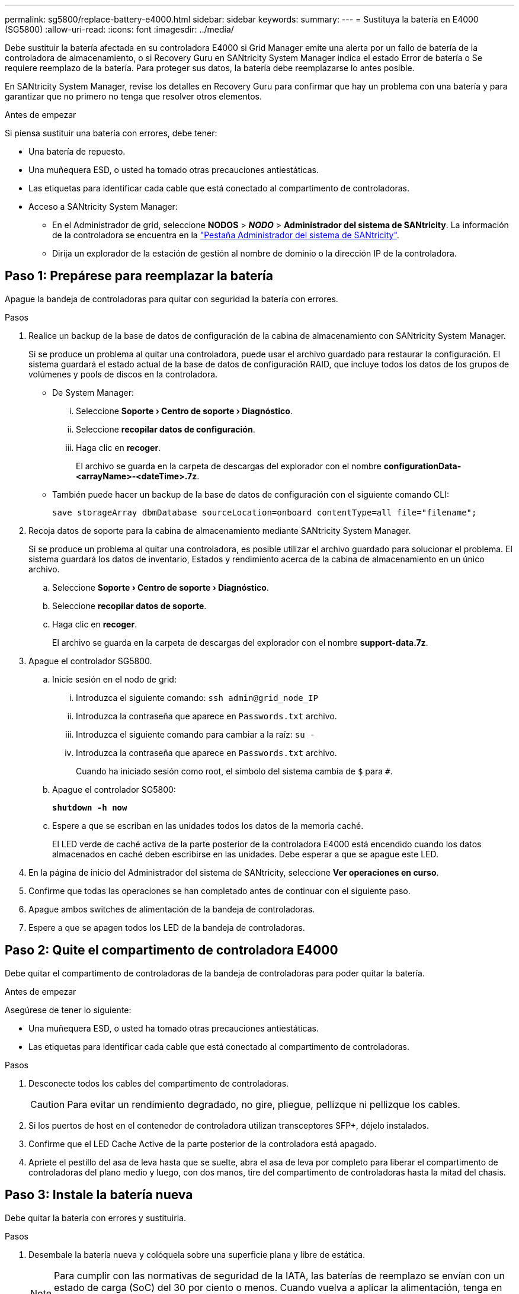---
permalink: sg5800/replace-battery-e4000.html 
sidebar: sidebar 
keywords:  
summary:  
---
= Sustituya la batería en E4000 (SG5800)
:allow-uri-read: 
:icons: font
:imagesdir: ../media/


[role="lead"]
Debe sustituir la batería afectada en su controladora E4000 si Grid Manager emite una alerta por un fallo de batería de la controladora de almacenamiento, o si Recovery Guru en SANtricity System Manager indica el estado Error de batería o Se requiere reemplazo de la batería. Para proteger sus datos, la batería debe reemplazarse lo antes posible.

En SANtricity System Manager, revise los detalles en Recovery Guru para confirmar que hay un problema con una batería y para garantizar que no primero no tenga que resolver otros elementos.

.Antes de empezar
Si piensa sustituir una batería con errores, debe tener:

* Una batería de repuesto.
* Una muñequera ESD, o usted ha tomado otras precauciones antiestáticas.
* Las etiquetas para identificar cada cable que está conectado al compartimento de controladoras.
* Acceso a SANtricity System Manager:
+
** En el Administrador de grid, seleccione *NODOS* > *_NODO_* > *Administrador del sistema de SANtricity*. La información de la controladora se encuentra en la https://docs.netapp.com/us-en/storagegrid-118/monitor/viewing-santricity-system-manager-tab.html["Pestaña Administrador del sistema de SANtricity"].
** Dirija un explorador de la estación de gestión al nombre de dominio o la dirección IP de la controladora.






== Paso 1: Prepárese para reemplazar la batería

Apague la bandeja de controladoras para quitar con seguridad la batería con errores.

.Pasos
. Realice un backup de la base de datos de configuración de la cabina de almacenamiento con SANtricity System Manager.
+
Si se produce un problema al quitar una controladora, puede usar el archivo guardado para restaurar la configuración. El sistema guardará el estado actual de la base de datos de configuración RAID, que incluye todos los datos de los grupos de volúmenes y pools de discos en la controladora.

+
** De System Manager:
+
... Seleccione *Soporte › Centro de soporte › Diagnóstico*.
... Seleccione *recopilar datos de configuración*.
... Haga clic en *recoger*.
+
El archivo se guarda en la carpeta de descargas del explorador con el nombre *configurationData-<arrayName>-<dateTime>.7z*.



** También puede hacer un backup de la base de datos de configuración con el siguiente comando CLI:
+
`save storageArray dbmDatabase sourceLocation=onboard contentType=all file="filename";`



. Recoja datos de soporte para la cabina de almacenamiento mediante SANtricity System Manager.
+
Si se produce un problema al quitar una controladora, es posible utilizar el archivo guardado para solucionar el problema. El sistema guardará los datos de inventario, Estados y rendimiento acerca de la cabina de almacenamiento en un único archivo.

+
.. Seleccione *Soporte › Centro de soporte › Diagnóstico*.
.. Seleccione *recopilar datos de soporte*.
.. Haga clic en *recoger*.
+
El archivo se guarda en la carpeta de descargas del explorador con el nombre *support-data.7z*.



. Apague el controlador SG5800.
+
.. Inicie sesión en el nodo de grid:
+
... Introduzca el siguiente comando: `ssh admin@grid_node_IP`
... Introduzca la contraseña que aparece en `Passwords.txt` archivo.
... Introduzca el siguiente comando para cambiar a la raíz: `su -`
... Introduzca la contraseña que aparece en `Passwords.txt` archivo.
+
Cuando ha iniciado sesión como root, el símbolo del sistema cambia de `$` para `#`.



.. Apague el controlador SG5800:
+
*`shutdown -h now`*

.. Espere a que se escriban en las unidades todos los datos de la memoria caché.
+
El LED verde de caché activa de la parte posterior de la controladora E4000 está encendido cuando los datos almacenados en caché deben escribirse en las unidades. Debe esperar a que se apague este LED.



. En la página de inicio del Administrador del sistema de SANtricity, seleccione *Ver operaciones en curso*.
. Confirme que todas las operaciones se han completado antes de continuar con el siguiente paso.
. Apague ambos switches de alimentación de la bandeja de controladoras.
. Espere a que se apagen todos los LED de la bandeja de controladoras.




== Paso 2: Quite el compartimento de controladora E4000

Debe quitar el compartimento de controladoras de la bandeja de controladoras para poder quitar la batería.

.Antes de empezar
Asegúrese de tener lo siguiente:

* Una muñequera ESD, o usted ha tomado otras precauciones antiestáticas.
* Las etiquetas para identificar cada cable que está conectado al compartimento de controladoras.


.Pasos
. Desconecte todos los cables del compartimento de controladoras.
+

CAUTION: Para evitar un rendimiento degradado, no gire, pliegue, pellizque ni pellizque los cables.

. Si los puertos de host en el contenedor de controladora utilizan transceptores SFP+, déjelo instalados.
. Confirme que el LED Cache Active de la parte posterior de la controladora está apagado.
. Apriete el pestillo del asa de leva hasta que se suelte, abra el asa de leva por completo para liberar el compartimento de controladoras del plano medio y luego, con dos manos, tire del compartimento de controladoras hasta la mitad del chasis.




== Paso 3: Instale la batería nueva

Debe quitar la batería con errores y sustituirla.

.Pasos
. Desembale la batería nueva y colóquela sobre una superficie plana y libre de estática.
+

NOTE: Para cumplir con las normativas de seguridad de la IATA, las baterías de reemplazo se envían con un estado de carga (SoC) del 30 por ciento o menos. Cuando vuelva a aplicar la alimentación, tenga en cuenta que el almacenamiento en caché de escritura no se reanudará hasta que se completen la carga de la batería de reemplazo y el ciclo de aprendizaje inicial.

. Si usted no está ya conectado a tierra, correctamente tierra usted mismo.
. Quite el compartimento de controladoras del chasis.
. Voltee el compartimento de controladoras y colóquelo en una superficie plana y estable.
. Abra la cubierta presionando los botones azules en los lados del contenedor del controlador para liberar la cubierta y luego gire la cubierta hacia arriba y hacia afuera del contenedor del controlador.
+
image::../media/drw_E4000_open_controller_module_cover_IEOPS-870.png[Abra la cubierta del módulo del controlador.]

. Localice la batería en el compartimento de controladoras.
. Quite la batería con errores del compartimento de controladoras:
+
.. Pulse el botón azul del lateral del compartimento de la controladora.
.. Deslice la batería hacia arriba hasta que se despeje de los soportes de sujeción y, a continuación, levante la batería para sacarla del compartimento de controladoras.
.. Desconecte la batería del compartimento de controladoras.
+
image::../media/drw_E4000_replace_nvbattery_IEOPS-862.png[Quite la batería de NVMEM.]

+
|===


 a| 
image::../media/legend_icon_01.png[icono de leyenda 01]
| Pestaña de liberación de la batería 


 a| 
image::../media/legend_icon_02.png[icono de leyenda 02]
| Conector de alimentación de la batería 
|===


. Extraiga la batería de repuesto de su paquete. Instale la batería de repuesto:
+
.. Vuelva a conectar el enchufe de la batería en el socket del compartimento de controladoras.
+
Asegúrese de que el enchufe se bloquea en la toma de la batería de la placa base.

.. Alinee la batería con los soportes de sujeción de la pared lateral de chapa metálica.
.. Deslice la batería hacia abajo hasta que el pestillo de la batería se acople y haga clic en la abertura de la pared lateral.


. Vuelva a instalar la cubierta del compartimento de controladoras y bloquéela en su lugar.




== Paso 4: Vuelva a instalar el compartimento de controladoras

Después de sustituir los componentes en el compartimento de controladoras, vuelva a instalarlo en el chasis.

.Pasos
. Si usted no está ya conectado a tierra, correctamente tierra usted mismo.
. Si aún no lo ha hecho, sustituya la cubierta del compartimento del controlador.
. Vuelva a colocar el compartimento de controladoras y alinee el extremo con la apertura del chasis.
. Alinee el extremo del compartimento de controladoras con la apertura del chasis y empuje suavemente el compartimento de controladoras a la mitad en el sistema.
+

NOTE: No inserte por completo el compartimento de controladoras en el chasis hasta que se lo indique.

. Recuperar el sistema, según sea necesario.
. Complete la reinstalación del compartimento de controladoras:
+
.. Con el mango de leva en la posición abierta, empuje firmemente el contenedor del controlador hasta que se encuentre con el plano medio y quede completamente asentado, y luego cierre el mango de leva a la posición de bloqueo.
+

NOTE: No ejerza demasiada fuerza al deslizar el compartimento del controlador en el chasis para evitar dañar los conectores.

+
La controladora comienza a arrancar tan pronto como se encuentra en el chasis.

.. Si aún no lo ha hecho, vuelva a instalar el dispositivo de administración de cables.
.. Conecte los cables al dispositivo de gestión de cables con la correa de gancho y lazo.






== Paso 5: Sustitución completa de la batería

Encienda la controladora.

.Pasos
. Encienda los dos switches de alimentación que se encuentran en la parte posterior de la bandeja de controladoras.
+
** No apague los interruptores de alimentación durante el proceso de encendido, que normalmente tarda 90 segundos o menos en completarse.
** Los ventiladores de cada bandeja son muy altos cuando se inician por primera vez. El ruido fuerte durante el arranque es normal.


. Cuando la controladora vuelva a estar en línea, compruebe los LED de atención de la bandeja de controladoras.
+
Si el estado no es óptimo o si alguno de los LED de atención está encendido, confirme que todos los cables están conectados correctamente y compruebe que la batería y el compartimento de controladoras estén instalados correctamente. Si es necesario, retire y vuelva a instalar el compartimento de la controladora y la batería.

+

NOTE: Si no puede resolver el problema, póngase en contacto con el soporte técnico.
Si es necesario, recoja datos de soporte para la cabina de almacenamiento mediante System Manager de SANtricity.

. Recoja datos de soporte para la cabina de almacenamiento mediante SANtricity System Manager.
+
.. Seleccione *Soporte › Centro de soporte › Diagnóstico*.
.. Seleccione Recoger datos de soporte.
.. Haga clic en Recoger.
+
El archivo se guarda en la carpeta de descargas del explorador con el nombre *support-data.7z*.



. Confirme que el reinicio ha finalizado y que el nodo se ha vuelto a unir a la cuadrícula. En Grid Manager, verifique que la página *nodes* muestre un estado normal (marca de verificación verde a la izquierda del nombre del nodo) para el nodo del dispositivo, lo que indica que no hay alertas activas y que el nodo está conectado a la cuadrícula.
+

NOTE: Puede que pasen 20 minutos desde que encienda los interruptores de alimentación hasta que el nodo se vuelva a unir a la cuadrícula y muestre un estado normal en Grid Manager.”



.El futuro
Se ha completado el reemplazo de la batería. Es posible reanudar las operaciones normales.
